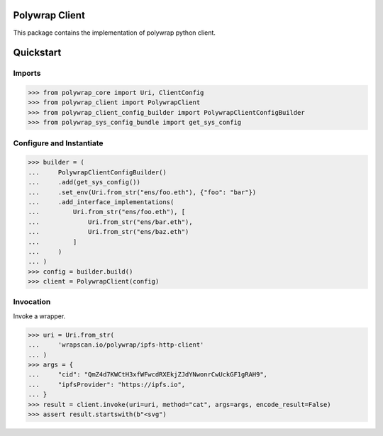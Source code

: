 Polywrap Client
===============
This package contains the implementation of polywrap python client.

Quickstart
==========

Imports
-------

>>> from polywrap_core import Uri, ClientConfig
>>> from polywrap_client import PolywrapClient
>>> from polywrap_client_config_builder import PolywrapClientConfigBuilder
>>> from polywrap_sys_config_bundle import get_sys_config

Configure and Instantiate
-------------------------

>>> builder = (
...     PolywrapClientConfigBuilder()
...     .add(get_sys_config())
...     .set_env(Uri.from_str("ens/foo.eth"), {"foo": "bar"})
...     .add_interface_implementations(
...         Uri.from_str("ens/foo.eth"), [
...             Uri.from_str("ens/bar.eth"),
...             Uri.from_str("ens/baz.eth")
...         ]
...     )
... )
>>> config = builder.build()
>>> client = PolywrapClient(config)

Invocation
----------

Invoke a wrapper.

>>> uri = Uri.from_str(
...     'wrapscan.io/polywrap/ipfs-http-client'
... )
>>> args = {
...     "cid": "QmZ4d7KWCtH3xfWFwcdRXEkjZJdYNwonrCwUckGF1gRAH9",
...     "ipfsProvider": "https://ipfs.io",
... }
>>> result = client.invoke(uri=uri, method="cat", args=args, encode_result=False)
>>> assert result.startswith(b"<svg")
